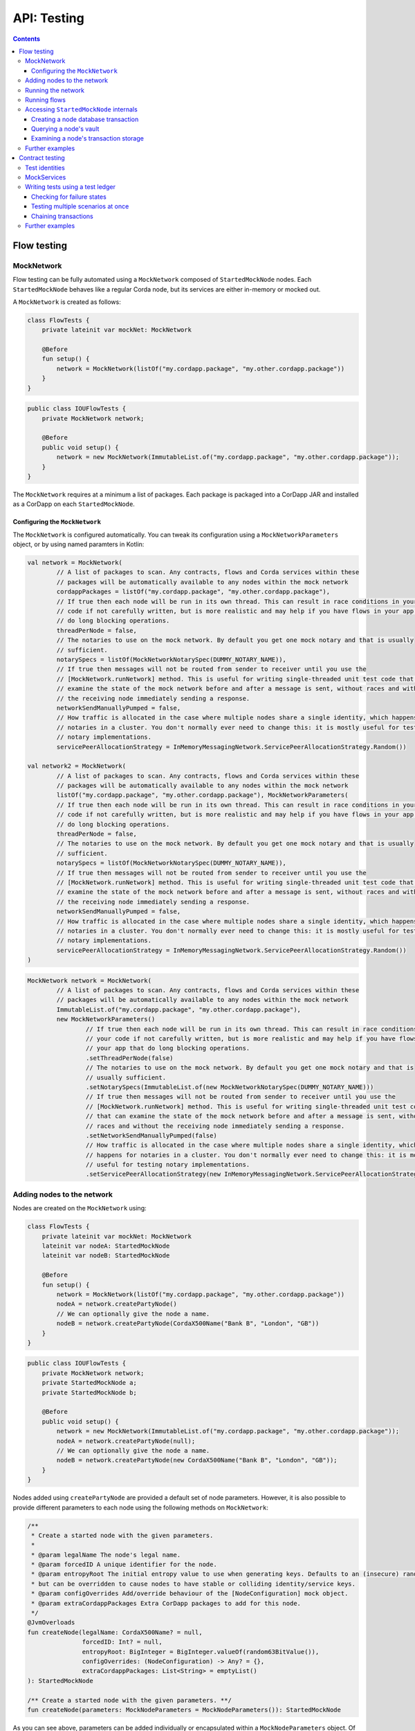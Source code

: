 .. highlight:: kotlin
.. raw:: html

   <script type="text/javascript" src="_static/jquery.js"></script>
   <script type="text/javascript" src="_static/codesets.js"></script>

API: Testing
============

.. contents::

Flow testing
------------

MockNetwork
^^^^^^^^^^^

Flow testing can be fully automated using a ``MockNetwork`` composed of ``StartedMockNode`` nodes. Each
``StartedMockNode`` behaves like a regular Corda node, but its services are either in-memory or mocked out.

A ``MockNetwork`` is created as follows:

.. container:: codeset

   .. sourcecode:: kotlin

        class FlowTests {
            private lateinit var mockNet: MockNetwork

            @Before
            fun setup() {
                network = MockNetwork(listOf("my.cordapp.package", "my.other.cordapp.package"))
            }
        }


   .. sourcecode:: java

        public class IOUFlowTests {
            private MockNetwork network;

            @Before
            public void setup() {
                network = new MockNetwork(ImmutableList.of("my.cordapp.package", "my.other.cordapp.package"));
            }
        }

The ``MockNetwork`` requires at a minimum a list of packages. Each package is packaged into a CorDapp JAR and installed
as a CorDapp on each ``StartedMockNode``.

Configuring the ``MockNetwork``
~~~~~~~~~~~~~~~~~~~~~~~~~~~~~~~

The ``MockNetwork`` is configured automatically. You can tweak its configuration using a ``MockNetworkParameters``
object, or by using named paramters in Kotlin:

.. container:: codeset

   .. sourcecode:: kotlin

        val network = MockNetwork(
                // A list of packages to scan. Any contracts, flows and Corda services within these
                // packages will be automatically available to any nodes within the mock network
                cordappPackages = listOf("my.cordapp.package", "my.other.cordapp.package"),
                // If true then each node will be run in its own thread. This can result in race conditions in your
                // code if not carefully written, but is more realistic and may help if you have flows in your app that
                // do long blocking operations.
                threadPerNode = false,
                // The notaries to use on the mock network. By default you get one mock notary and that is usually
                // sufficient.
                notarySpecs = listOf(MockNetworkNotarySpec(DUMMY_NOTARY_NAME)),
                // If true then messages will not be routed from sender to receiver until you use the
                // [MockNetwork.runNetwork] method. This is useful for writing single-threaded unit test code that can
                // examine the state of the mock network before and after a message is sent, without races and without
                // the receiving node immediately sending a response.
                networkSendManuallyPumped = false,
                // How traffic is allocated in the case where multiple nodes share a single identity, which happens for
                // notaries in a cluster. You don't normally ever need to change this: it is mostly useful for testing
                // notary implementations.
                servicePeerAllocationStrategy = InMemoryMessagingNetwork.ServicePeerAllocationStrategy.Random())

        val network2 = MockNetwork(
                // A list of packages to scan. Any contracts, flows and Corda services within these
                // packages will be automatically available to any nodes within the mock network
                listOf("my.cordapp.package", "my.other.cordapp.package"), MockNetworkParameters(
                // If true then each node will be run in its own thread. This can result in race conditions in your
                // code if not carefully written, but is more realistic and may help if you have flows in your app that
                // do long blocking operations.
                threadPerNode = false,
                // The notaries to use on the mock network. By default you get one mock notary and that is usually
                // sufficient.
                notarySpecs = listOf(MockNetworkNotarySpec(DUMMY_NOTARY_NAME)),
                // If true then messages will not be routed from sender to receiver until you use the
                // [MockNetwork.runNetwork] method. This is useful for writing single-threaded unit test code that can
                // examine the state of the mock network before and after a message is sent, without races and without
                // the receiving node immediately sending a response.
                networkSendManuallyPumped = false,
                // How traffic is allocated in the case where multiple nodes share a single identity, which happens for
                // notaries in a cluster. You don't normally ever need to change this: it is mostly useful for testing
                // notary implementations.
                servicePeerAllocationStrategy = InMemoryMessagingNetwork.ServicePeerAllocationStrategy.Random())
        )

   .. sourcecode:: java

        MockNetwork network = MockNetwork(
                // A list of packages to scan. Any contracts, flows and Corda services within these
                // packages will be automatically available to any nodes within the mock network
                ImmutableList.of("my.cordapp.package", "my.other.cordapp.package"),
                new MockNetworkParameters()
                        // If true then each node will be run in its own thread. This can result in race conditions in
                        // your code if not carefully written, but is more realistic and may help if you have flows in
                        // your app that do long blocking operations.
                        .setThreadPerNode(false)
                        // The notaries to use on the mock network. By default you get one mock notary and that is
                        // usually sufficient.
                        .setNotarySpecs(ImmutableList.of(new MockNetworkNotarySpec(DUMMY_NOTARY_NAME)))
                        // If true then messages will not be routed from sender to receiver until you use the
                        // [MockNetwork.runNetwork] method. This is useful for writing single-threaded unit test code
                        // that can examine the state of the mock network before and after a message is sent, without
                        // races and without the receiving node immediately sending a response.
                        .setNetworkSendManuallyPumped(false)
                        // How traffic is allocated in the case where multiple nodes share a single identity, which
                        // happens for notaries in a cluster. You don't normally ever need to change this: it is mostly
                        // useful for testing notary implementations.
                        .setServicePeerAllocationStrategy(new InMemoryMessagingNetwork.ServicePeerAllocationStrategy.Random()));

Adding nodes to the network
^^^^^^^^^^^^^^^^^^^^^^^^^^^

Nodes are created on the ``MockNetwork`` using:

.. container:: codeset

   .. sourcecode:: kotlin

        class FlowTests {
            private lateinit var mockNet: MockNetwork
            lateinit var nodeA: StartedMockNode
            lateinit var nodeB: StartedMockNode

            @Before
            fun setup() {
                network = MockNetwork(listOf("my.cordapp.package", "my.other.cordapp.package"))
                nodeA = network.createPartyNode()
                // We can optionally give the node a name.
                nodeB = network.createPartyNode(CordaX500Name("Bank B", "London", "GB"))
            }
        }


   .. sourcecode:: java

        public class IOUFlowTests {
            private MockNetwork network;
            private StartedMockNode a;
            private StartedMockNode b;

            @Before
            public void setup() {
                network = new MockNetwork(ImmutableList.of("my.cordapp.package", "my.other.cordapp.package"));
                nodeA = network.createPartyNode(null);
                // We can optionally give the node a name.
                nodeB = network.createPartyNode(new CordaX500Name("Bank B", "London", "GB"));
            }
        }

Nodes added using ``createPartyNode`` are provided a default set of node parameters. However, it is also possible to
provide different parameters to each node using the following methods on ``MockNetwork``:

.. container:: codeset

    .. sourcecode:: kotlin

        /**
         * Create a started node with the given parameters.
         *
         * @param legalName The node's legal name.
         * @param forcedID A unique identifier for the node.
         * @param entropyRoot The initial entropy value to use when generating keys. Defaults to an (insecure) random value,
         * but can be overridden to cause nodes to have stable or colliding identity/service keys.
         * @param configOverrides Add/override behaviour of the [NodeConfiguration] mock object.
         * @param extraCordappPackages Extra CorDapp packages to add for this node.
         */
        @JvmOverloads
        fun createNode(legalName: CordaX500Name? = null,
                       forcedID: Int? = null,
                       entropyRoot: BigInteger = BigInteger.valueOf(random63BitValue()),
                       configOverrides: (NodeConfiguration) -> Any? = {},
                       extraCordappPackages: List<String> = emptyList()
        ): StartedMockNode

        /** Create a started node with the given parameters. **/
        fun createNode(parameters: MockNodeParameters = MockNodeParameters()): StartedMockNode

As you can see above, parameters can be added individually or encapsulated within a ``MockNodeParameters`` object. Of
particular interest are ``configOverrides`` which allow you to override any default config option specified within the
``NodeConfiguration`` object. Also, the ``extraCordappPackages`` parameter allows you to add extra CorDapps to a
specific node. This is useful when you wish for all nodes to load a common CorDapp but for a subset of nodes to load
CorDapps specific to their role in the network.

Running the network
^^^^^^^^^^^^^^^^^^^

Regular Corda nodes automatically process received messages. When using a ``MockNetwork`` with
``networkSendManuallyPumped`` set to ``false``, you must manually initiate the processing of received messages.

You manually process received messages as follows:

* ``StartedMockNode.pumpReceive`` to process a single message from the node's queue

* ``MockNetwork.runNetwork`` to process all the messages in every node's queue. This may generate additional messages
  that must in turn be processed

    * ``network.runNetwork(-1)`` (the default in Kotlin) will exchange messages until there are no further messages to
      process

Running flows
^^^^^^^^^^^^^

A ``StartedMockNode`` starts a flow using the ``StartedNodeServices.startFlow`` method. This method returns a future
representing the output of running the flow.

.. container:: codeset

   .. sourcecode:: kotlin

        val signedTransactionFuture = nodeA.services.startFlow(IOUFlow(iouValue = 99, otherParty = nodeBParty))

   .. sourcecode:: java

        CordaFuture<SignedTransaction> future = startFlow(a.getServices(), new ExampleFlow.Initiator(1, nodeBParty));

The network must then be manually run before retrieving the future's value:

.. container:: codeset

   .. sourcecode:: kotlin

        val signedTransactionFuture = nodeA.services.startFlow(IOUFlow(iouValue = 99, otherParty = nodeBParty))
        // Assuming network.networkSendManuallyPumped == false.
        network.runNetwork()
        val signedTransaction = future.get();

   .. sourcecode:: java

        CordaFuture<SignedTransaction> future = startFlow(a.getServices(), new ExampleFlow.Initiator(1, nodeBParty));
        // Assuming network.networkSendManuallyPumped == false.
        network.runNetwork();
        SignedTransaction signedTransaction = future.get();

Accessing ``StartedMockNode`` internals
^^^^^^^^^^^^^^^^^^^^^^^^^^^^^^^^^^^^^^^

Creating a node database transaction
~~~~~~~~~~~~~~~~~~~~~~~~~~~~~~~~~~~~

Whenever you query a node's database (e.g. to extract information from the node's vault), you must wrap the query in
a database transaction, as follows:

.. container:: codeset

   .. sourcecode:: kotlin

        nodeA.database.transaction {
            // Perform query here.
        }

   .. sourcecode:: java

        node.getDatabase().transaction(tx -> {
            // Perform query here.
        }

Querying a node's vault
~~~~~~~~~~~~~~~~~~~~~~~

Recorded states can be retrieved from the vault of a ``StartedMockNode`` using:

.. container:: codeset

   .. sourcecode:: kotlin

        nodeA.database.transaction {
            val myStates = nodeA.services.vaultService.queryBy<MyStateType>().states
        }

   .. sourcecode:: java

        node.getDatabase().transaction(tx -> {
            List<MyStateType> myStates = node.getServices().getVaultService().queryBy(MyStateType.class).getStates();
        }

This allows you to check whether a given state has (or has not) been stored, and whether it has the correct attributes.


Examining a node's transaction storage
~~~~~~~~~~~~~~~~~~~~~~~~~~~~~~~~~~~~~~

Recorded transactions can be retrieved from the transaction storage of a ``StartedMockNode`` using:

.. container:: codeset

   .. sourcecode:: kotlin

        val transaction = nodeA.services.validatedTransactions.getTransaction(transaction.id)

   .. sourcecode:: java

        SignedTransaction transaction = nodeA.getServices().getValidatedTransactions().getTransaction(transaction.getId())

This allows you to check whether a given transaction has (or has not) been stored, and whether it has the correct
attributes.

This allows you to check whether a given state has (or has not) been stored, and whether it has the correct attributes.

Further examples
^^^^^^^^^^^^^^^^

* See the flow testing tutorial :doc:`here <flow-testing>`
* See the oracle tutorial :doc:`here <oracles>` for information on testing ``@CordaService`` classes
* Further examples are available in the Example CorDapp in
  `Java <https://github.com/corda/cordapp-example/blob/release-V3/java-source/src/test/java/com/example/flow/IOUFlowTests.java>`_ and
  `Kotlin <https://github.com/corda/cordapp-example/blob/release-V3/kotlin-source/src/test/kotlin/com/example/flow/IOUFlowTests.kt>`_

Contract testing
----------------

The Corda test framework includes the ability to create a test ledger by calling the ``ledger`` function
on an implementation of the ``ServiceHub`` interface.

Test identities
^^^^^^^^^^^^^^^

You can create dummy identities to use in test transactions using the ``TestIdentity`` class:

.. container:: codeset

    .. literalinclude:: ../../docs/source/example-code/src/test/kotlin/net/corda/docs/tutorial/testdsl/TutorialTestDSL.kt
        :language: kotlin
        :start-after: DOCSTART 14
        :end-before: DOCEND 14
        :dedent: 8

    .. literalinclude:: ../../docs/source/example-code/src/test/java/net/corda/docs/java/tutorial/testdsl/CommercialPaperTest.java
        :language: java
        :start-after: DOCSTART 14
        :end-before: DOCEND 14
        :dedent: 4

``TestIdentity`` exposes the following fields and methods:

.. container:: codeset

   .. sourcecode:: kotlin

        val identityParty: Party = bigCorp.party
        val identityName: CordaX500Name = bigCorp.name
        val identityPubKey: PublicKey = bigCorp.publicKey
        val identityKeyPair: KeyPair = bigCorp.keyPair
        val identityPartyAndCertificate: PartyAndCertificate = bigCorp.identity

   .. sourcecode:: java

        Party identityParty = bigCorp.getParty();
        CordaX500Name identityName = bigCorp.getName();
        PublicKey identityPubKey = bigCorp.getPublicKey();
        KeyPair identityKeyPair = bigCorp.getKeyPair();
        PartyAndCertificate identityPartyAndCertificate = bigCorp.getIdentity();

You can also create a unique ``TestIdentity`` using the ``fresh`` method:

.. container:: codeset

   .. sourcecode:: kotlin

        val uniqueTestIdentity: TestIdentity = TestIdentity.fresh("orgName")

   .. sourcecode:: java

        TestIdentity uniqueTestIdentity = TestIdentity.Companion.fresh("orgName");

MockServices
^^^^^^^^^^^^

A mock implementation of ``ServiceHub`` is provided in ``MockServices``. This is a minimal ``ServiceHub`` that
suffices to test contract logic. It has the ability to insert states into the vault, query the vault, and
construct and check transactions.

.. container:: codeset

    .. literalinclude:: ../../docs/source/example-code/src/test/kotlin/net/corda/docs/tutorial/testdsl/TutorialTestDSL.kt
        :language: kotlin
        :start-after: DOCSTART 11
        :end-before: DOCEND 11
        :dedent: 4

    .. literalinclude:: ../../docs/source/example-code/src/test/java/net/corda/docs/java/tutorial/testdsl/CommercialPaperTest.java
        :language: java
        :start-after: DOCSTART 11
        :end-before: DOCEND 11
        :dedent: 4


Alternatively, there is a helper constructor which just accepts a list of ``TestIdentity``. The first identity provided is
the identity of the node whose ``ServiceHub`` is being mocked, and any subsequent identities are identities that the node
knows about. Only the calling package is scanned for cordapps and a test ``IdentityService`` is created
for you, using all the given identities.

.. container:: codeset

    .. literalinclude:: ../../docs/source/example-code/src/test/kotlin/net/corda/docs/tutorial/testdsl/TutorialTestDSL.kt
        :language: kotlin
        :start-after: DOCSTART 12
        :end-before: DOCEND 12
        :dedent: 4

    .. literalinclude:: ../../docs/source/example-code/src/test/java/net/corda/docs/java/tutorial/testdsl/CommercialPaperTest.java
        :language: java
        :start-after: DOCSTART 12
        :end-before: DOCEND 12
        :dedent: 4


Writing tests using a test ledger
^^^^^^^^^^^^^^^^^^^^^^^^^^^^^^^^^

The ``ServiceHub.ledger`` extension function allows you to create a test ledger. Within the ledger wrapper you can create
transactions using the ``transaction`` function. Within a transaction you can define the ``input`` and
``output`` states for the transaction, alongside any commands that are being executed, the ``timeWindow`` in which the
transaction has been executed, and any ``attachments``, as shown in this example test:

.. container:: codeset

    .. literalinclude:: ../../docs/source/example-code/src/test/kotlin/net/corda/docs/tutorial/testdsl/TutorialTestDSL.kt
        :language: kotlin
        :start-after: DOCSTART 13
        :end-before: DOCEND 13
        :dedent: 4

    .. literalinclude:: ../../docs/source/example-code/src/test/java/net/corda/docs/java/tutorial/testdsl/CommercialPaperTest.java
        :language: java
        :start-after: DOCSTART 13
        :end-before: DOCEND 13
        :dedent: 4

Once all the transaction components have been specified, you can run ``verifies()`` to check that the given transaction is valid.

Checking for failure states
~~~~~~~~~~~~~~~~~~~~~~~~~~~

In order to test for failures, you can use the ``failsWith`` method, or in Kotlin the ``fails with`` helper method, which
assert that the transaction fails with a specific error. If you just want to assert that the transaction has failed without
verifying the message, there is also a ``fails`` method.

.. container:: codeset

    .. literalinclude:: ../../docs/source/example-code/src/test/kotlin/net/corda/docs/tutorial/testdsl/TutorialTestDSL.kt
        :language: kotlin
        :start-after: DOCSTART 4
        :end-before: DOCEND 4
        :dedent: 4

    .. literalinclude:: ../../docs/source/example-code/src/test/java/net/corda/docs/java/tutorial/testdsl/CommercialPaperTest.java
        :language: java
        :start-after: DOCSTART 4
        :end-before: DOCEND 4
        :dedent: 4

.. note::

    The transaction DSL forces the last line of the test to be either a ``verifies`` or ``fails with`` statement.

Testing multiple scenarios at once
~~~~~~~~~~~~~~~~~~~~~~~~~~~~~~~~~~

Within a single transaction block, you can assert several times that the transaction constructed so far either passes or
fails verification. For example, you could test that a contract fails to verify because it has no output states, and then
add the relevant output state and check that the contract verifies successfully, as in the following example:

.. container:: codeset

    .. literalinclude:: ../../docs/source/example-code/src/test/kotlin/net/corda/docs/tutorial/testdsl/TutorialTestDSL.kt
        :language: kotlin
        :start-after: DOCSTART 5
        :end-before: DOCEND 5
        :dedent: 4

    .. literalinclude:: ../../docs/source/example-code/src/test/java/net/corda/docs/java/tutorial/testdsl/CommercialPaperTest.java
        :language: java
        :start-after: DOCSTART 5
        :end-before: DOCEND 5
        :dedent: 4

You can also use the ``tweak`` function to create a locally scoped transaction that you can make changes to
and then return to the original, unmodified transaction. As in the following example:

.. container:: codeset

    .. literalinclude:: ../../docs/source/example-code/src/test/kotlin/net/corda/docs/tutorial/testdsl/TutorialTestDSL.kt
        :language: kotlin
        :start-after: DOCSTART 7
        :end-before: DOCEND 7
        :dedent: 4

    .. literalinclude:: ../../docs/source/example-code/src/test/java/net/corda/docs/java/tutorial/testdsl/CommercialPaperTest.java
        :language: java
        :start-after: DOCSTART 7
        :end-before: DOCEND 7
        :dedent: 4


Chaining transactions
~~~~~~~~~~~~~~~~~~~~~

The following example shows that within a ``ledger``, you can create more than one ``transaction`` in order to test chains
of transactions. In addition to ``transaction``, ``unverifiedTransaction`` can be used, as in the example below, to create
transactions on the ledger without verifying them, for pre-populating the ledger with existing data. When chaining transactions,
it is important to note that even though a ``transaction`` ``verifies`` successfully, the overall ledger may not be valid. This can
be verified separately by placing a ``verifies`` or ``fails`` statement  within the ``ledger`` block.

.. container:: codeset

    .. literalinclude:: ../../docs/source/example-code/src/test/kotlin/net/corda/docs/tutorial/testdsl/TutorialTestDSL.kt
        :language: kotlin
        :start-after: DOCSTART 9
        :end-before: DOCEND 9
        :dedent: 4

    .. literalinclude:: ../../docs/source/example-code/src/test/java/net/corda/docs/java/tutorial/testdsl/CommercialPaperTest.java
        :language: java
        :start-after: DOCSTART 9
        :end-before: DOCEND 9
        :dedent: 4


Further examples
^^^^^^^^^^^^^^^^

* See the flow testing tutorial :doc:`here <tutorial-test-dsl>`
* Further examples are available in the Example CorDapp in
  `Java <https://github.com/corda/cordapp-example/blob/release-V3/java-source/src/test/java/com/example/flow/IOUFlowTests.java>`_ and
  `Kotlin <https://github.com/corda/cordapp-example/blob/release-V3/kotlin-source/src/test/kotlin/com/example/flow/IOUFlowTests.kt>`_
